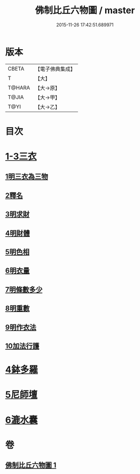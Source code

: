 #+TITLE: 佛制比丘六物圖 / master
#+DATE: 2015-11-26 17:42:51.689971
* 版本
 |     CBETA|【電子佛典集成】|
 |         T|【大】     |
 |    T@HARA|【大→原】   |
 |     T@JIA|【大→甲】   |
 |      T@YI|【大→乙】   |

* 目次
* [[file:KR6k0186_001.txt::001-0896c7][1-3三衣]]
** [[file:KR6k0186_001.txt::001-0896c7][1明三衣為三物]]
** [[file:KR6k0186_001.txt::0897d18][2釋名]]
** [[file:KR6k0186_001.txt::0897d29][3明求財]]
** [[file:KR6k0186_001.txt::0898a15][4明財體]]
** [[file:KR6k0186_001.txt::0898b7][5明色相]]
** [[file:KR6k0186_001.txt::0898b20][6明衣量]]
** [[file:KR6k0186_001.txt::0898c22][7明條數多少]]
** [[file:KR6k0186_001.txt::0899a16][8明重數]]
** [[file:KR6k0186_001.txt::0899b4][9明作衣法]]
** [[file:KR6k0186_001.txt::0899b28][10加法行護]]
* [[file:KR6k0186_001.txt::0900b21][4鉢多羅]]
* [[file:KR6k0186_001.txt::0900c21][5尼師壇]]
* [[file:KR6k0186_001.txt::0901c3][6漉水囊]]
* 卷
** [[file:KR6k0186_001.txt][佛制比丘六物圖 1]]
